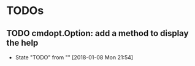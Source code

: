 * TODOs
** TODO cmdopt.Option: add a method to display the help
   - State "TODO"       from ""           [2018-01-08 Mon 21:54]
